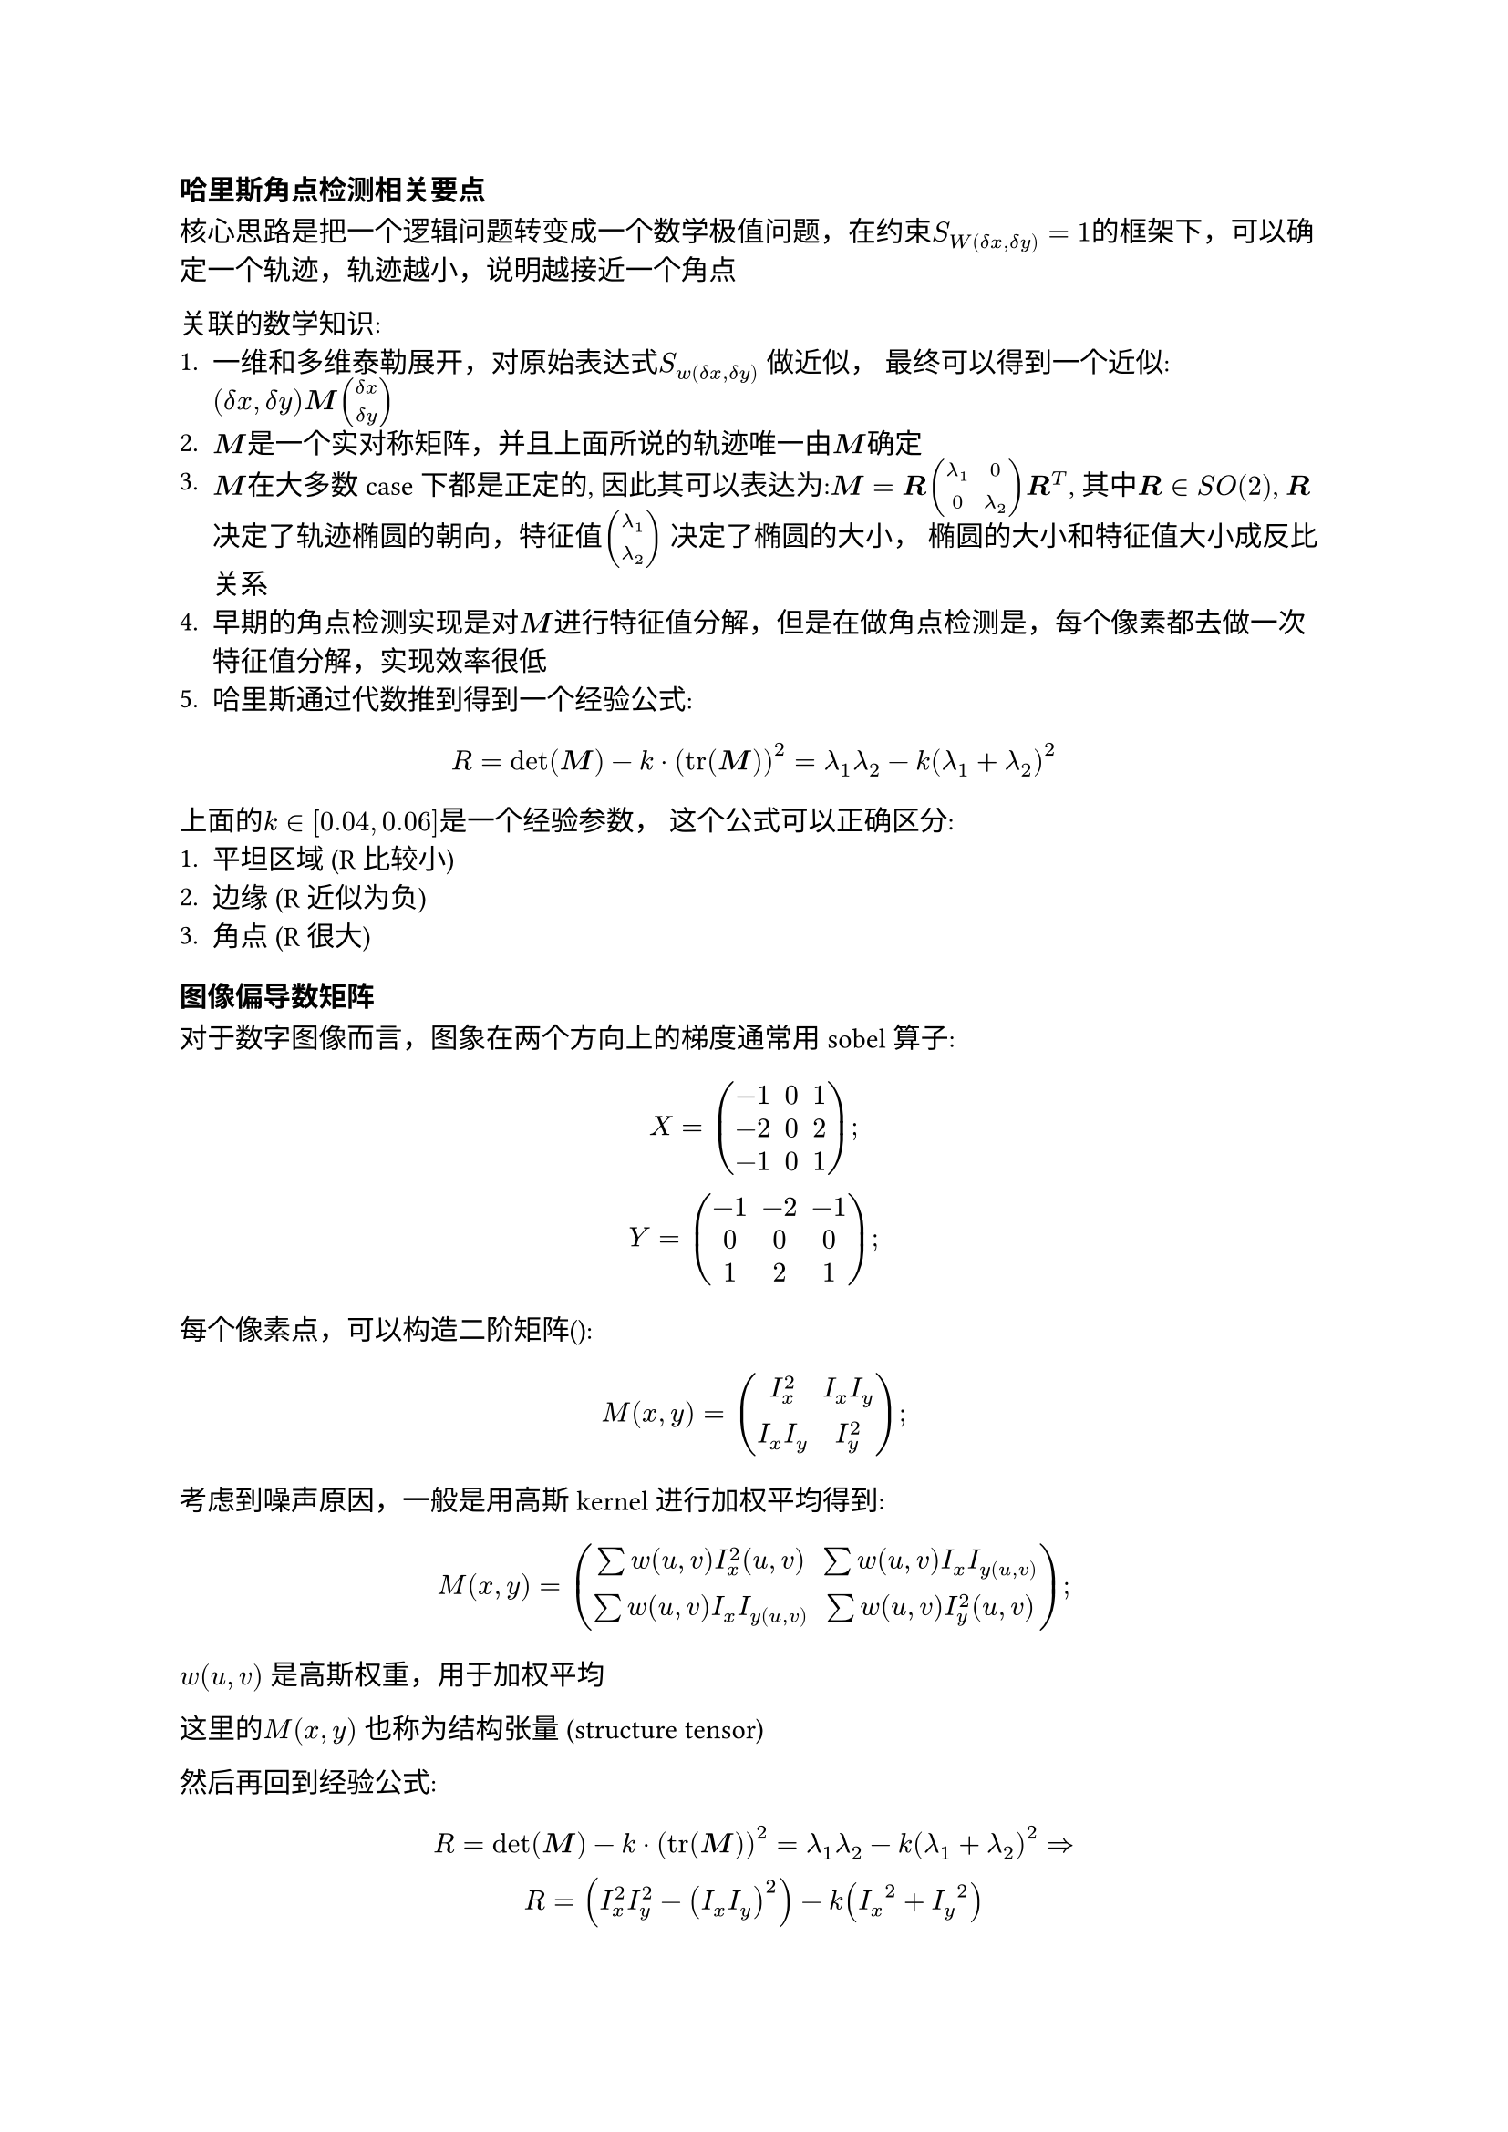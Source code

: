#let dx=$delta x$
#let dy=$delta y$
#let bm=$bold(M)$
#let br=$bold(R)$
=== 哈里斯角点检测相关要点
核心思路是把一个逻辑问题转变成一个数学极值问题，在约束$S_W(dx,dy)=1$的框架下，可以确定一个轨迹，轨迹越小，说明越接近一个角点


关联的数学知识:
1. 一维和多维泰勒展开，对原始表达式$S_w(delta x, delta y)$ 做近似， 最终可以得到一个近似:$(dx, dy)bold(M)vec(dx, dy)$
2. $bold(M)$是一个实对称矩阵，并且上面所说的轨迹唯一由$bold(M)$确定
3. $bold(M)$在大多数case下都是正定的, 因此其可以表达为:$bm = br mat(lambda_1, 0; 0, lambda_2)br^T$, 其中$br in S O(2)$, $br$ 决定了轨迹椭圆的朝向，特征值$vec(lambda_1, lambda_2)$ 决定了椭圆的大小， 椭圆的大小和特征值大小成反比关系
4. 早期的角点检测实现是对$bold(M)$进行特征值分解，但是在做角点检测是，每个像素都去做一次特征值分解，实现效率很低
5. 哈里斯通过代数推到得到一个经验公式:
$
  R = det(bm) - k dot (tr(bm))^2 = lambda_1 lambda_2 - k (lambda_1 + lambda_2)^2
$
上面的$k in[0.04, 0.06]$是一个经验参数， 这个公式可以正确区分:
1. 平坦区域 (R比较小)
2. 边缘 (R 近似为负)
3. 角点 (R 很大)

=== 图像偏导数矩阵
#let ix = $I_x$
#let iy = $I_y$

对于数字图像而言，图象在两个方向上的梯度通常用sobel 算子:
$
  X=mat(-1, 0, 1; -2, 0, 2; -1, 0, 1);\
  Y=mat(-1, -2, -1; 0, 0, 0; 1, 2, 1);
$

每个像素点，可以构造二阶矩阵():
$
  M(x,y) = mat(I_x^2 , I_x I_y; I_x I_y, I_y^2); 
$
考虑到噪声原因，一般是用高斯kernel进行加权平均得到:
$
  M(x,y) = mat(sum w(u,v) I_x^2(u,v), sum w(u,v) I_x I_y(u,v); sum w(u,v) I_x I_y(u,v), sum w(u,v) I_y^2(u,v));
$
$w(u,v)$ 是高斯权重，用于加权平均

这里的$M(x,y)$ 也称为结构张量 (structure tensor)

然后再回到经验公式:
$
  R = det(bm) - k dot (tr(bm))^2 = lambda_1 lambda_2 - k (lambda_1 + lambda_2)^2 =>\
  R = (I_x^2I_y^2 - (ix iy)^2) -k (ix^2 + iy^2)
$
工程化实现：
1. 灰度化
2. 用Sobel得到#ix, #iy
3. 构造二阶项，计算$ix^2, iy^2, ix iy$
4. 平滑（高斯滤波）
5. 计算响应函数R
6. 非极大抑制，保留局部最大值

=== 哈里斯的角点的特征
1. 旋转不变: 哈里斯角点通过结构张量获取的轨迹描述是旋转不变的，可以理解为虽然角点的椭圆朝向会变，但是椭圆的大小不会变，角点检测也不会变
2. 尺度不变: 因为检测窗口不是随着图像尺度变化而变化的，因此哈里斯角点检测不是尺度不变的，#highlight()[需要引入多尺度分析]
3. 光照不变: 线性光照变化(整体变亮或变暗)不会影响梯度的方向，因此不会影响角点检测； 但如果是局部光照变化，则会影响梯度检测结果。因此哈里斯角点算法只具备部分光照不变性

== 角点特征描述子(Descriptor)
角点检测器(Detector) 和 特征描述子(Descriptor) 是两个不同的概念
1. 角点检测器(Detector): 负责在图像中检测出角点位置
2. 特征描述子(Descriptor): 负责对检测到的角点进行描述，通常是一个向量，用于后续的#highlight()[角点匹配]

=== 块描述子
1. 取一个角点领域
2. 将这个块展开为一个向量，这个向量就作为这个角点的特征描述子
3. 匹配时可以用:
  - SSD (sum of squared difference): 相当于取距离，复杂度比SAD高一些
  - NCC (normalized cross correlation): 有一个具体公式(note: 要不要care?)
  - SAD (sum of absolute difference): 这个在我们EIS中的块匹配时就用到了

块描述子：不具备旋转不变形和尺度不变性，这个是很自然的，因为发生旋转和尺度缩放时，所取的领域块会发生显著变化

缺陷:
1. Block 描述子的窗口大小是固定的，而且根据经验选定

=== SIFT 描述子
(回家上课处理)